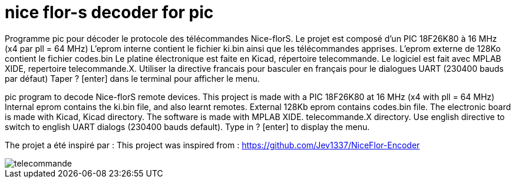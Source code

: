 nice flor-s decoder for pic
===========================

Programme pic pour décoder le protocole des télécommandes Nice-florS.
Le projet est composé d'un PIC 18F26K80 à 16 MHz (x4 par pll = 64 MHz)
L'eprom interne contient le fichier ki.bin ainsi que les télécommandes apprises.
L'eprom externe de 128Ko contient le fichier codes.bin
Le platine électronique est faite en Kicad, répertoire telecommande.
Le logiciel est fait avec MPLAB XIDE, repertoire telecommande.X.
Utiliser la directive francais pour basculer en français pour le dialogues UART (230400 bauds par défaut)
Taper ? [enter] dans le terminal pour afficher le menu.

pic program to decode Nice-florS remote devices.
This project is made with a PIC 18F26K80 at 16 MHz (x4 with pll = 64 MHz)
Internal eprom contains the ki.bin file, and also learnt remotes.
External 128Kb eprom contains codes.bin file. 
The electronic board is made with Kicad, Kicad directory.
The software is made with MPLAB XIDE. telecommande.X directory.
Use english directive to switch to english UART dialogs (230400 bauds default).
Type in ? [enter] to display the menu.

The projet a été inspiré par :
This project was inspired from :
https://github.com/Jev1337/NiceFlor-Encoder

image::telecommande.jpg[]

